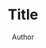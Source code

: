 #+TITLE: Title
#+AUTHOR: Author

#+STYLE: <link rel="stylesheet" type="text/css" href="http://stylesheet.css" />

#+LATEX_CMD: xelatex
#+LATEX_CLASS: article
#+LATEX_HEADER: \usepackage{polski}
#+LATEX_HEADER: \setmainfont[Mapping=tex-text]{Libre Baskerville}
#+LATEX_HEADER: \setmonofont[Scale=MatchLowercase]{Cousine}
#+LATEX_HEADER: \lstset{frame=none, basicstyle=\small\ttfamily, showspaces=false, showtabs=false, breaklines=true, breakatwhitespace=true}
#+OPTIONS: toc:nil
